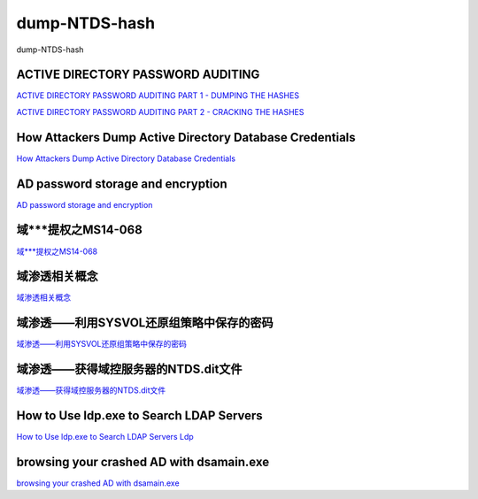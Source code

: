 dump-NTDS-hash
===========================

dump-NTDS-hash


ACTIVE DIRECTORY PASSWORD AUDITING
-----------------

`ACTIVE DIRECTORY PASSWORD AUDITING PART 1 - DUMPING THE HASHES`_

`ACTIVE DIRECTORY PASSWORD AUDITING PART 2 - CRACKING THE HASHES`_

.. _ACTIVE DIRECTORY PASSWORD AUDITING PART 1 - DUMPING THE HASHES: https://www.dionach.com/blog/active-directory-password-auditing
.. _ACTIVE DIRECTORY PASSWORD AUDITING PART 2 - CRACKING THE HASHES: https://www.dionach.com/blog/active-directory-password-auditing-part-2-cracking-the-hashes


How Attackers Dump Active Directory Database Credentials
-----------------

`How Attackers Dump Active Directory Database Credentials`_

.. _How Attackers Dump Active Directory Database Credentials: https://adsecurity.org/?p=2398


AD password storage and encryption
-----------------

`AD password storage and encryption`_

.. _AD password storage and encryption: https://social.technet.microsoft.com/Forums/en-US/924019ab-8497-4fb7-977f-26f184723980/a-question-about-ad-password-storage-and-encryption?forum=winserverDS


域***提权之MS14-068
-----------------

`域***提权之MS14-068`_

.. _域***提权之MS14-068: https://blog.51cto.com/z2ppp/2060051


域渗透相关概念
-----------------

`域渗透相关概念`_

.. _域渗透相关概念: https://1sparrow.com/2018/02/19/%E5%9F%9F%E6%B8%97%E9%80%8F%E7%9B%B8%E5%85%B3/


域渗透——利用SYSVOL还原组策略中保存的密码
-----------------

`域渗透——利用SYSVOL还原组策略中保存的密码`_

.. _域渗透——利用SYSVOL还原组策略中保存的密码: https://xz.aliyun.com/t/1653/


域渗透——获得域控服务器的NTDS.dit文件
-----------------

`域渗透——获得域控服务器的NTDS.dit文件`_

.. _域渗透——获得域控服务器的NTDS.dit文件: https://3gstudent.github.io/3gstudent.github.io/%E5%9F%9F%E6%B8%97%E9%80%8F-%E8%8E%B7%E5%BE%97%E5%9F%9F%E6%8E%A7%E6%9C%8D%E5%8A%A1%E5%99%A8%E7%9A%84NTDS.dit%E6%96%87%E4%BB%B6/



How to Use ldp.exe to Search LDAP Servers
-----------------

`How to Use ldp.exe to Search LDAP Servers`_
`Ldp`_

.. _How to Use ldp.exe to Search LDAP Servers: https://www.cisco.com/c/en/us/support/docs/unified-communications/jabber/212109-How-to-Use-LDP-EXE-to-Search-LDAP-Server.html

.. _Ldp: https://docs.microsoft.com/en-us/previous-versions/windows/it-pro/windows-server-2012-r2-and-2012/cc771022(v=ws.11)


browsing your crashed AD with dsamain.exe
-----------------

`browsing your crashed AD with dsamain.exe`_

.. _browsing your crashed AD with dsamain.exe: https://technine.azurewebsites.net/?p=70


